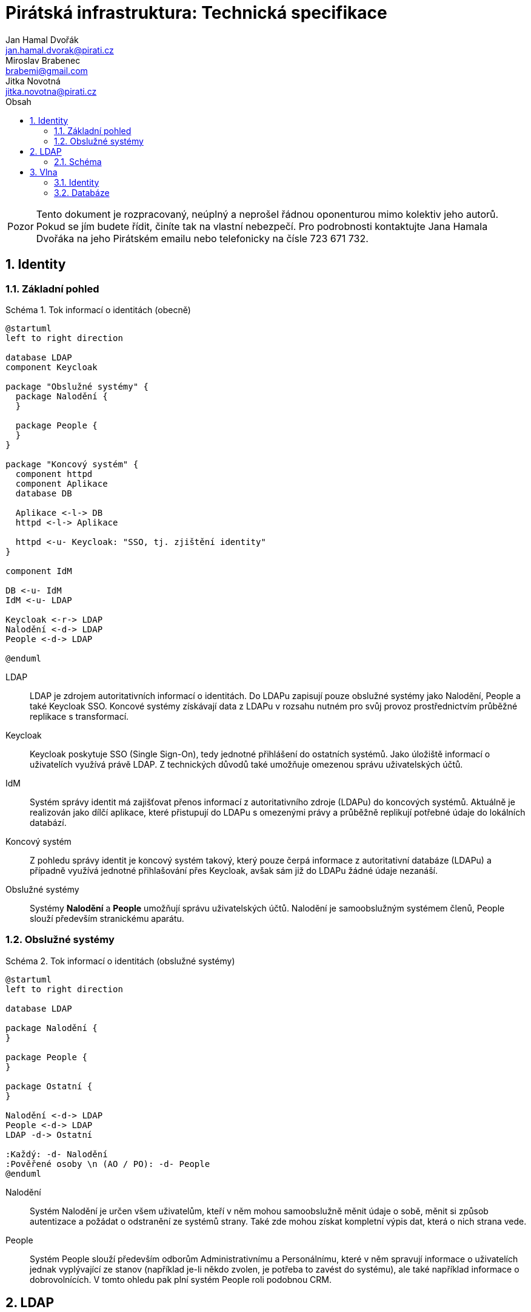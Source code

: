 = Pirátská infrastruktura: Technická specifikace
Jan Hamal Dvořák <jan.hamal.dvorak@pirati.cz>; Miroslav Brabenec <brabemi@gmail.com>; Jitka Novotná <jitka.novotna@pirati.cz>
:numbered:
:icons: font
:lang: cs
:table-caption: Tabulka
:note-caption: Poznámka
:warning-caption: Pozor
:example-caption: Schéma
:toc-title: Obsah
:toc: left

:y: icon:check[role="green"]
:n: icon:times[role="red"]


WARNING: Tento dokument je rozpracovaný, neúplný a neprošel řádnou oponenturou mimo kolektiv jeho autorů. Pokud se jím budete řídit, činíte tak na vlastní nebezpečí. Pro podrobnosti kontaktujte Jana Hamala Dvořáka na jeho Pirátském emailu nebo telefonicky na čísle 723{nbsp}671{nbsp}732.


<<<

== Identity

=== Základní pohled

.Tok informací o identitách (obecně)
====
[plantuml,align="center"]
....
@startuml
left to right direction

database LDAP
component Keycloak

package "Obslužné systémy" {
  package Nalodění {
  }

  package People {
  }
}

package "Koncový systém" {
  component httpd
  component Aplikace
  database DB

  Aplikace <-l-> DB
  httpd <-l-> Aplikace

  httpd <-u- Keycloak: "SSO, tj. zjištění identity"
}

component IdM

DB <-u- IdM
IdM <-u- LDAP

Keycloak <-r-> LDAP
Nalodění <-d-> LDAP
People <-d-> LDAP

@enduml
....
====

LDAP::
LDAP je zdrojem autoritativních informací o identitách. Do LDAPu zapisují pouze obslužné systémy jako Nalodění, People a také Keycloak SSO. Koncové systémy získávají data z LDAPu v rozsahu nutném pro svůj provoz prostřednictvím průběžné replikace s transformací.

Keycloak::
Keycloak poskytuje SSO (Single Sign-On), tedy jednotné přihlášení do ostatních systémů. Jako úložiště informací o uživatelích využívá právě LDAP. Z technických důvodů také umožňuje omezenou správu uživatelských účtů.

IdM::
Systém správy identit má zajišťovat přenos informací z autoritativního zdroje (LDAPu) do koncových systémů. Aktuálně je realizován jako dílčí aplikace, které přistupují do LDAPu s omezenými právy a průběžně replikují potřebné údaje do lokálních databází.

Koncový systém::
Z pohledu správy identit je koncový systém takový, který pouze čerpá informace z autoritativní databáze (LDAPu) a případně využívá jednotné přihlašování přes Keycloak, avšak sám již do LDAPu žádné údaje nezanáší.

Obslužné systémy::
Systémy **Nalodění** a **People** umožňují správu uživatelských účtů. Nalodění je samoobslužným systémem členů, People slouží především stranickému aparátu.


<<<

=== Obslužné systémy

.Tok informací o identitách (obslužné systémy)
====
[plantuml,align="center"]
....
@startuml
left to right direction

database LDAP

package Nalodění {
}

package People {
}

package Ostatní {
}

Nalodění <-d-> LDAP
People <-d-> LDAP
LDAP -d-> Ostatní

:Každý: -d- Nalodění
:Pověřené osoby \n (AO / PO): -d- People
@enduml
....
====

Nalodění::
Systém Nalodění je určen všem uživatelům, kteří v něm mohou samoobslužně měnit údaje o sobě, měnit si způsob autentizace a požádat o odstranění ze systémů strany. Také zde mohou získat kompletní výpis dat, která o nich strana vede.

People::
Systém People slouží především odborům Administrativnímu a Personálnímu, které v něm spravují informace o uživatelích jednak vyplývající ze stanov (například je-li někdo zvolen, je potřeba to zavést do systému), ale také například informace o dobrovolnících. V tomto ohledu pak plní systém People roli podobnou CRM.


<<<

== LDAP

=== Schéma

.DN pro jednotlivé typy objektů
[options="header",cols="<1,<3"]
|===
| DN
| Typ objektů

| `OU=People,O=Pirati`
| Uživatelské účty

| `OU=Groups,O=Pirati`
| Skupiny uživatelů

| `OU=Systems,O=Pirati`
| Systémové účty přistupující do LDAPu
|===


==== OU=People,O=Pirati

Aktuálně je jediný úplný uživatelský kmen ve fóru na platformě **phpBB**, proto jej budeme při migraci brát jako autoritativní zdroj informací o uživatelích. Uživatelské objekty mají standardní třídy `inetOrgPerson`, `organizationalPerson`, `person` a dále vlastní třídu `partyPerson`, ve které jsou atributy neobsažené ve standardních třídách.

.Atributy uživatelských objektů
[options="header",cols="<2,^1,^1,<5"]
|===
| Název
| Četnost
| Unikátní
| Význam atributu

| `cn`
| 1
| {y}
| Primární unikátní identifikátor odpovídající ID na fóru, nebude se nikdy měnit. Keycloak bude v budoucnu generovat nová ID jako vzestupnou řadu.

| `uid`
| 1
| {y}
| Unikátní přihlašovací jméno uživatele, které je možné bezpečně změnit.

| `mail`
| 1
| {y}
| Unikátní email uživatele a alternativní přihlašovací jméno, které je možné bezpečně změnit. Zajištěný kanál pro komunikaci s uživatelem.

| `mobile`
| 0..1
| {y}
| Mobilní číslo uživatele, nepovinné.

| `sn`
| 1
| {n}
| Příjmení uživatele, povinné.

| `givenName`
| 1
| {n}
| Rodné (křestní) jméno uživatele, nepovinné.

| `displayName`
| 1
| {n}
| Kombinace `givenName` a `sn` oddělených mezerou.

| `enabled`
| 1
| {n}
| Stav uživatelského účtu -- aktivní / neaktivní.

| `emailVerified`
| 1
| {n}
| Stav ověření aktuálního emailu uživatele.

| `partyEmail`
| 0..1
| {n}
| Stranický email. Slouží především pro vytvoření aliasu a následnou prezentaci veřejnosti.

| `userPassword`
| 0..1
| {n}
| Zabezpečené heslo registrovaných osob.

| `memberOf`
| 0..n
| {n}
| Členství uživatele ve skupinách, zejména v LDAPovém podstromu `OU=Groups,O=Pirati`.
|===

<<<

==== `OU=Groups,O=Pirati`

V tomto podstromu budou postupně vznikat skupiny dle potřeb organizace. Objekty skupin jsou především standardního typu `groupOfUniqueNames` a vlastního typu `partyGroup`. Zatím nejsou známé žádné rozšiřující atributy.


.Atributy objektů uživatelských skupin
[options="header",cols="<2,^1,^1,<5"]
|===
| Název
| Četnost
| Unikátní
| Význam atributu

| `cn`
| 1
| {y}
| Unikátní identifikátor skupiny.

| `description`
| 0..1
| {n}
| Podrobný popis skupiny.

| `uniqueMember`
| 0..n
| {n}
| Seznam členů dané skupiny.
|===

Konzistenci vazby mezi uživateli a skupinami zajišťuje LDAP, ale vzhledem k tomu, že by se ani jedno z `CN` nemělo měnit, stačí jenom automatické propisování atributů `member` a `uniqueMember`.

NOTE: Potenciálně můžeme využít možnost členství skupin ve skupinách, ale případné výhody či nevýhody tohoto řešení vyžadují analýzu a další diskuzi.


==== `OU=Systems,O=Pirati`

V tomto podstromu jsou především objekty standardních typů `applicationProcess` a `simpleSecurityObject`. Tyto objekty slouží pro přihlašování systémových účtů, které mají omezený přístup k ostatním objektům a jejich atributům.

.Atributy objektů klientských systémů
[options="header",cols="<2,^1,^1,<5"]
|===
| Název
| Četnost
| Unikátní
| Význam atributu

| `cn`
| 1
| {y}
| Unikátní přihlašovací jméno služby.

| `userPassword`
| 1
| {n}
| Zabezpečené heslo pro přihlašování.

| `description`
| 0..1
| {n}
| Případný popis přistupující služby.
|===


<<<

== Vlna

WARNING: Tato sekce není úplná.

Vlna má za cíl umožnit odesílání hromadných emailů a později textových zpráv při dodržení podmínek daných zákonem a tvořit tak kontaktní kanál s aktuálními adresami a čísly pro stranické funkcionáře a koordinátory dobrovolníků.


.Závislosti mezi komponentami (Vlna)
====
[plantuml,align="center"]
....
@startuml

database LDAP
component "Keycloak" as sso

package Vlna {
  database DB

  component httpd
  component "Webová aplikace" as web
  component "Replikace" as rep
}

cloud {
  component "mailgun.com" as mailgun
  mailgun <.r. web
}

sso .d.> LDAP

httpd .r.> sso
httpd .d.> web

web .d.> DB
DB <.r. rep
rep .r.> LDAP
@enduml
....
====


=== Identity

. Z ústředního LDAPu se do interní databáze Vlny přenáší:

.. Názvy a identifikátory všech skupin
.. Jména, emaily, čísla mobilů a příslušnosti ke skupinám všech osob

. Pro vybrané skupiny se v databázi Vlny zakládají i odpovídající kanály.

. Kromě běžného přihlášení přes SSO je možné se přihlásit i odkazem v přijatém emailu tak, aby mohl své odběry spravovat i uživatel, který nemá v LDAPu žádné heslo.


=== Databáze

. Vlna využívá určenou PostgreSQL databázi.

. V databázi jsou uloženy:

.. Replikované údaje z LDAPu
.. Preference uživatelů, tedy zejména nastavení odběrů
.. Rozpracovaná a historická vysílání
.. Statistické informace z Mailgunu


// vim:set spell spelllang=cs,en:
